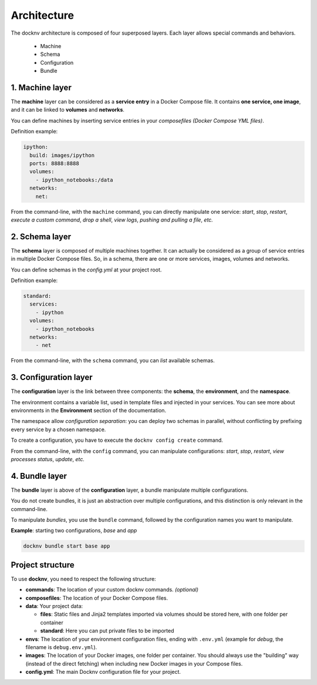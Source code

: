 Architecture
============

The docknv architecture is composed of four superposed layers.
Each layer allows special commands and behaviors.

  - Machine
  - Schema
  - Configuration
  - Bundle

1. Machine layer
~~~~~~~~~~~~~~~~

The **machine** layer can be considered as a **service entry** in a Docker Compose file.
It contains **one service, one image**, and it can be linked to **volumes** and **networks**.

You can define machines by inserting service entries in your *composefiles (Docker Compose YML files)*.

Definition example:

.. code-block:: yaml

    ipython:
      build: images/ipython
      ports: 8888:8888
      volumes:
        - ipython_notebooks:/data
      networks:
        net:


From the command-line, with the ``machine`` command, you can directly manipulate one service: *start*, *stop*, *restart*, *execute a custom command*, *drop a shell*, *view logs*, *pushing and pulling a file*, *etc.*

2. Schema layer
~~~~~~~~~~~~~~~

The **schema** layer is composed of multiple machines together.
It can actually be considered as a group of service entries in multiple Docker Compose files.
So, in a schema, there are one or more services, images, volumes and networks.

You can define schemas in the *config.yml* at your project root.

Definition example:

.. code-block:: yaml

    standard:
      services:
        - ipython
      volumes:
        - ipython_notebooks
      networks:
        - net


From the command-line, with the ``schema`` command, you can *list* available schemas.

3. Configuration layer
~~~~~~~~~~~~~~~~~~~~~~

The **configuration** layer is the link between three components: the **schema**, the **environment**, and the **namespace**.

The environment contains a variable list, used in template files and injected in your services.
You can see more about environments in the **Environment** section of the documentation.

The namespace allow *configuration separation*: you can deploy two schemas in parallel, without conflicting by prefixing every service by a chosen namespace.

To create a configuration, you have to execute the ``docknv config create`` command.

From the command-line, with the ``config`` command, you can manipulate configurations: *start*, *stop*, *restart*, *view processes status*, *update*, *etc.*

4. Bundle layer
~~~~~~~~~~~~~~~

The **bundle** layer is above of the **configuration** layer, a bundle manipulate multiple configurations.

You do not create bundles, it is just an abstraction over multiple configurations, and this distinction is only relevant in the command-line.

To manipulate *bundles*, you use the ``bundle`` command, followed by the configuration names you want to manipulate.

**Example**: starting two configurations, *base* and *app*

.. code-block:: bash

    docknv bundle start base app


Project structure
~~~~~~~~~~~~~~~~~

To use **docknv**, you need to respect the following structure:

-  **commands**: The location of your custom docknv commands. *(optional)*
-  **composefiles**: The location of your Docker Compose files.
-  **data**: Your project data:

   -  **files**: Static files and Jinja2 templates imported via volumes
      should be stored here, with one folder per container
   -  **standard**: Here you can put private files to be imported

-  **envs**: The location of your environment configuration files,
   ending with ``.env.yml`` (example for *debug*, the filename is
   ``debug.env.yml``).
-  **images**: The location of your Docker images, one folder per
   container. You should always use the "building" way (instead of the
   direct fetching) when including new Docker images in your Compose
   files.
-  **config.yml**: The main Docknv configuration file for your project.
